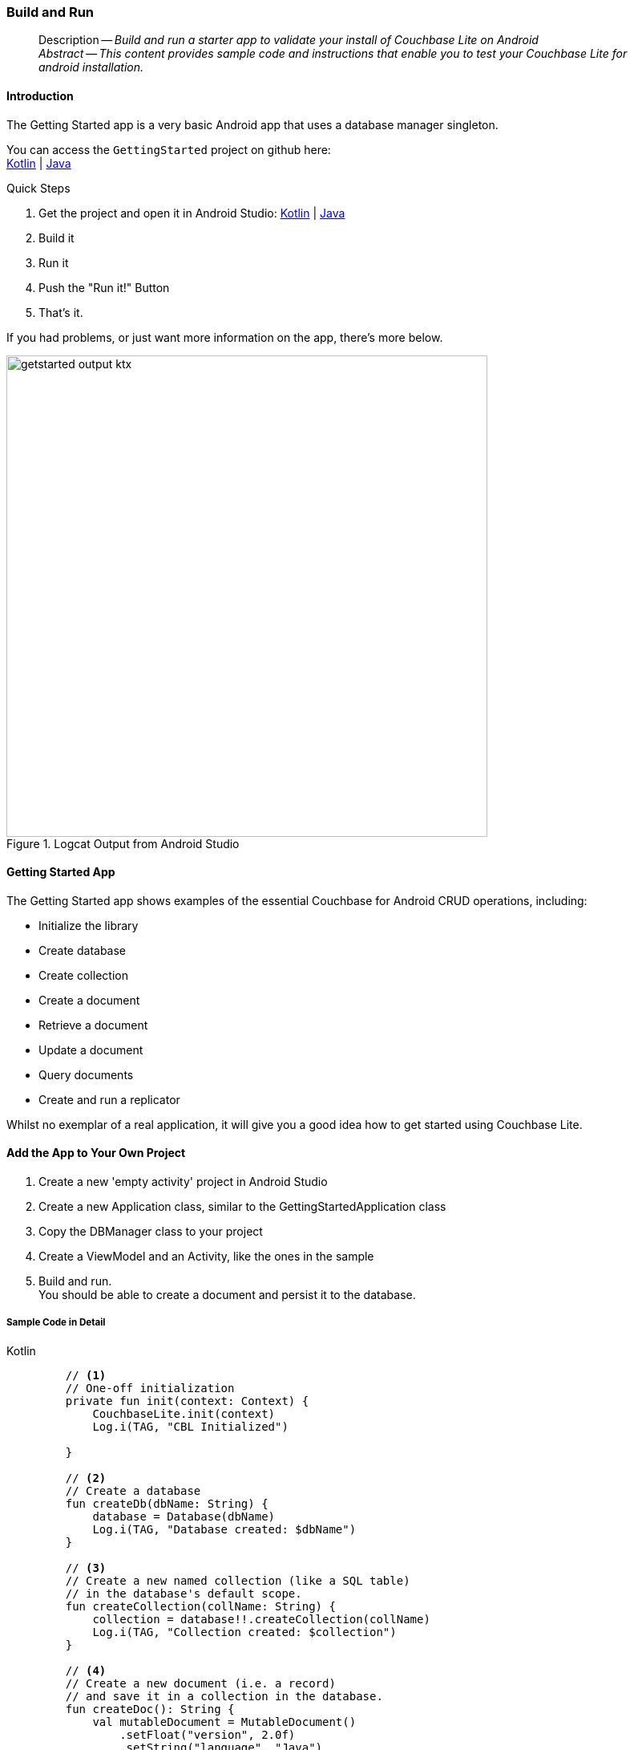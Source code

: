 :docname: gs-build
:page-module: android
:page-relative-src-path: gs-build.adoc
:page-origin-url: https://github.com/couchbase/docs-couchbase-lite.git
:page-origin-start-path:
:page-origin-refname: antora-assembler-simplification
:page-origin-reftype: branch
:page-origin-refhash: (worktree)
[#android:gs-build:::]
=== Build and Run
:page-aliases: start/java-android-gs-build.adoc
:page-role:
:description: Build and run a starter app to validate your install of Couchbase Lite on Android
:keywords: edge nosql api android java



// DO NOT EDIT

[abstract]
--
Description -- _{description}_ +
_Abstract -- This content provides sample code and instructions that enable you to test your Couchbase Lite for android installation._ +
--
// include::ROOT:partial$block-related-get-started.adoc[]
// DO NOT EDIT


// :ziputils: ROOT:example$/java-android/app/src/main/java/com/couchbase/code_snippets/ZipUtils.java
[discrete#android:gs-build:::introduction]
==== Introduction


The Getting Started app is a very basic Android app that uses a database manager singleton.

You can access the `GettingStarted` project on github here: +
https://github.com/couchbase/docs-couchbase-lite/tree/release/3.1/modules/android/examples/GetStartedKotlin[Kotlin] |  https://github.com/couchbase/docs-couchbase-lite/tree/release/3.1/modules/android/examples/GetStartedJava[Java]

.Quick Steps
****
. Get the project and open it in Android Studio: https://github.com/couchbase/docs-couchbase-lite/tree/release/3.1/modules/android/examples/GetStartedKotlin[Kotlin] |  https://github.com/couchbase/docs-couchbase-lite/tree/release/3.1/modules/android/examples/GetStartedJava[Java]
. Build it
. Run it
. Push the "Run it!" Button
. That's it.
****

If you had problems, or just want more information on the app, there's more below.

// !!!GBM: THIS IMAGE NEEDS TO BE REPLACED
[#android:gs-build:::img-output]
.Logcat Output from Android Studio
image::couchbase-lite/current/_images/getstarted-output-ktx.png[,600]


[discrete#android:gs-build:::getting-started-app]
==== Getting Started App
The Getting Started app shows examples of the essential Couchbase for Android CRUD operations, including:

* Initialize the library
* Create database
* Create collection
* Create a document
* Retrieve a document
* Update a document
* Query documents
* Create and run a replicator

Whilst no exemplar of a real application, it will give you a good idea how to get started using Couchbase Lite.


[discrete#android:gs-build:::add-the-app-to-your-own-project]
==== Add the App to Your Own Project


. Create a new 'empty activity' project
 in Android Studio
. Create a new Application class, similar to the GettingStartedApplication class
. Copy the DBManager class to your project
. Create a ViewModel and an Activity, like the ones in the sample
. Build and run. +
You should be able to create a document and persist it to the database.


[discrete#android:gs-build:::sample-code-in-detail]
===== Sample Code in Detail
[#android:gs-build:::ex-test-code]
====
[{tabs}]
=====

[#android:gs-build:::tabs-1-kotlin]
Kotlin::
+
--
[source, Kotlin]
----

    // <.>
    // One-off initialization
    private fun init(context: Context) {
        CouchbaseLite.init(context)
        Log.i(TAG, "CBL Initialized")

    }

    // <.>
    // Create a database
    fun createDb(dbName: String) {
        database = Database(dbName)
        Log.i(TAG, "Database created: $dbName")
    }

    // <.>
    // Create a new named collection (like a SQL table)
    // in the database's default scope.
    fun createCollection(collName: String) {
        collection = database!!.createCollection(collName)
        Log.i(TAG, "Collection created: $collection")
    }

    // <.>
    // Create a new document (i.e. a record)
    // and save it in a collection in the database.
    fun createDoc(): String {
        val mutableDocument = MutableDocument()
            .setFloat("version", 2.0f)
            .setString("language", "Java")
        collection?.save(mutableDocument)
        return mutableDocument.id
    }

    // <.>
    // Retrieve immutable document and log the database generated
    // document ID and some document properties
    fun retrieveDoc(docId: String) {
        collection?.getDocument(docId)
            ?.let {
                Log.i(TAG, "Document ID :: ${docId}")
                Log.i(TAG, "Learning :: ${it.getString("language")}")
            }
            ?: Log.i(TAG, "No such document :: $docId")
    }

    // <.>
    // Retrieve immutable document and update `language` property
    // document ID and some document properties
    fun updateDoc(docId: String) {
        collection?.getDocument(docId)?.let {
            collection?.save(
                it.toMutable().setString("language", "Kotlin")
            )
        }
    }

    // <.>
    // Create a query to fetch documents with language == Kotlin.
    fun queryDocs() {
        val coll = collection ?: return
        val query: Query = QueryBuilder.select(SelectResult.all())
            .from(DataSource.collection(coll))
            .where(Expression.property("language").equalTo(Expression.string("Kotlin")))
        query.execute().use { rs ->
            Log.i(TAG, "Number of rows :: ${rs.allResults().size}")
        }
    }

    // <.>
    // OPTIONAL -- if you have Sync Gateway Installed you can try replication too.
    // Create a replicator to push and pull changes to and from the cloud.
    // Be sure to hold a reference to the Replicator to prevent it from being GCed
    fun replicate(): Flow<ReplicatorChange>? {
        val coll = collection ?: return null

        val collConfig = CollectionConfiguration()
            .setPullFilter { doc, _ -> "Java" == doc.getString("language") }

        val repl = Replicator(
            ReplicatorConfigurationFactory.newConfig(
                target = URLEndpoint(URI("ws://localhost:4984/getting-started-db")),
                collections = mapOf(setOf(coll) to collConfig),
                type = ReplicatorType.PUSH_AND_PULL,
                authenticator = BasicAuthenticator("sync-gateway", "password".toCharArray())
            )
        )

        // Listen to replicator change events.
        val changes = repl.replicatorChangesFlow()

        // Start replication.
        repl.start()
        replicator = repl

        return changes
    }
----
--

[#android:gs-build:::tabs-1-java]
Java::
+
--
[source, Java]
----

    // <.>
    // One-off initialization
    private void init() {
        CouchbaseLite.init(GettingStartedApplication.getAppContext());
        Log.i(TAG, "CBL Initialized");
    }

    // <.>
    // Create a database
    public void createDb(String dbName) throws CouchbaseLiteException {
        database = new Database(dbName);
        Log.i(TAG, "Database created: " + dbName);
    }

    // <.>
    // Create a new named collection (like a SQL table)
    // in the database's default scope.
    public void createCollection(String collName) throws CouchbaseLiteException {
        collection = database.createCollection(collName);
        Log.i(TAG, "Collection created: " + collection);
    }

    // <.>
    // Create a new document (i.e. a record)
    // and save it in a collection in the database.
    public String createDoc() throws CouchbaseLiteException {
        MutableDocument mutableDocument = new MutableDocument()
            .setFloat("version", 2.0f)
            .setString("language", "Java");
        collection.save(mutableDocument);
        return mutableDocument.getId();
    }

    // <.>
    // Retrieve immutable document and log the database generated
    // document ID and some document properties
    public void retrieveDoc(String docId) throws CouchbaseLiteException {
        Document document = collection.getDocument(docId);
        if (document == null) {
            Log.i(TAG, "No such document :: " + docId);
        }
        else {
            Log.i(TAG, "Document ID :: " + document.getId());
            Log.i(TAG, "Learning :: " + document.getString("language"));
        }
    }

    // <.>
    // Retrieve and update a document.
    public void updateDoc(String docId) throws CouchbaseLiteException {
        Document document = collection.getDocument(docId);
        if (document != null) {
            collection.save(
                document.toMutable().setString("language", "Kotlin"));
        }
    }

    // <.>
    // Create a query to fetch documents with language == Kotlin.
    public void queryDocs() throws CouchbaseLiteException {
        Query query = QueryBuilder.select(SelectResult.all())
            .from(DataSource.collection(collection))
            .where(Expression.property("language").equalTo(Expression.string("Kotlin")));

        try (ResultSet rs = query.execute()) {
            Log.i(TAG, "Number of rows :: " + rs.allResults().size());
        }
    }

    // <.>
    // OPTIONAL -- if you have Sync Gateway Installed you can try replication too.
    // Create a replicator to push and pull changes to and from the cloud.
    // Be sure to hold a reference somewhere to prevent the Replicator from being GCed
    public ListenerToken replicate(ReplicatorChangeListener listener) throws URISyntaxException {
        CollectionConfiguration collConfig = new CollectionConfiguration()
            .setPullFilter((doc, flags) -> "Java".equals(doc.getString("language")));

        ReplicatorConfiguration replConfig =
            new ReplicatorConfiguration(
                new URLEndpoint(new URI("ws://localhost:4984/getting-started-db")))
                .addCollection(collection, collConfig)
                .setType(ReplicatorType.PUSH_AND_PULL)
                .setAuthenticator(new BasicAuthenticator("sync-gateway", "password".toCharArray()));

        replicator = new Replicator(replConfig);

        // Listen to replicator change events.
        // Use `token.remove()` to stop the listener

        ListenerToken token = replicator.addChangeListener(listener);

        // Start replication.
        replicator.start();

        return token;
    }
----
--


=====
<.> Initialize the Library
<.> Create a database
<.> Create a collection
<.> Create a new document
<.> Retrieve document from the database collection and log it
<.> Retrieve the document as mutable, change the `language` to `Kotlin` and update it
<.> Query the collection for documents with language == "Java" and log the count
<.> Optionally, initiate a replication
====

// :param-tags: getting-started
// include::ROOT:partial$block_tabbed_code_example.adoc[]
// :param-tags!:



[discrete#android:gs-build:::snags-and-pitfalls]
==== Snags and Pitfalls


Mostly around Gradle and versions.
You may find you need to change IDE Build Tools settings to use Java 11 for Gradle, for instance.

Using this app with Sync Gateway and Couchbase Server obviously requires you have, or install, working versions of both.
See also -- xref:sync-gateway::get-started-install.adoc[Install Sync Gateway]


[discrete#android:gs-build:::minification]
==== Minification


An application that enables minification must ensure that certain pieces of pass:q,a[Couchbase{nbsp}Lite] library code are not changed -- see <<android:gs-build:::ruleset>> for a near-minimal rule set that retains the needed code:

[#android:gs-build:::ruleset]
.Ruleset
====
[source, Kotlin]
----
-keep class com.couchbase.lite.ConnectionStatus { <init>(...); }
-keep class com.couchbase.lite.LiteCoreException { static <methods>; }
-keep class com.couchbase.lite.internal.replicator.CBLTrustManager {
    public java.util.List checkServerTrusted(java.security.cert.X509Certificate[], java.lang.String, java.lang.String);
}
-keep class com.couchbase.lite.internal.ReplicationCollection {
    static <methods>;
    <fields>;
}
-keep class com.couchbase.lite.internal.core.C4* {
    static <methods>;
    <fields>;
    <init>(...);
 }
----

====



// :param-add3-title: {empty}
// :param-reference: reference-p2psync



[discrete#android:gs-build:::related-content]
==== Related Content
++++
<div class="card-row three-column-row">
++++

[.column]
===== {empty}
.How to . . .
* xref:android:gs-prereqs.adoc[Prerequisites]
* xref:android:gs-install.adoc[Install]
* xref:android:gs-build.adoc[Build and Run]


.

[discrete.colum#android:gs-build:::-2n]
===== {empty}
.Learn more . . .
* xref:android:database.adoc[Databases]
* xref:android:document.adoc[Documents]
* xref:android:blob.adoc[Blobs]
* xref:android:replication.adoc[Remote Sync Gateway]
* xref:android:conflict.adoc[Handling Data Conflicts]

.


[.column]
// [.content]
[discrete#android:gs-build:::-3]
===== {empty}
.Dive Deeper . . .
//* Community
https://forums.couchbase.com/c/mobile/14[Mobile Forum] |
https://blog.couchbase.com/[Blog] |
https://docs.couchbase.com/tutorials/[Tutorials]


.



++++
</div>
++++


